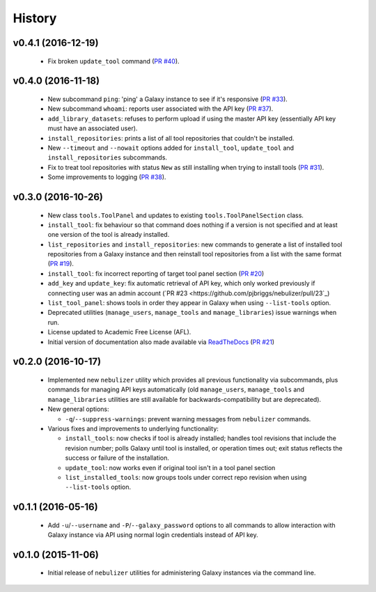 History
-------

-------------------
v0.4.1 (2016-12-19)
-------------------

 * Fix broken ``update_tool`` command
   (`PR #40 <https://github.com/pjbriggs/nebulizer/pull/40>`_).

-------------------
v0.4.0 (2016-11-18)
-------------------

 * New subcommand ``ping``: 'ping' a Galaxy instance to see if it's
   responsive
   (`PR #33 <https://github.com/pjbriggs/nebulizer/pull/33>`_).
 * New subcommand ``whoami``: reports user associated with the API
   key
   (`PR #37 <https://github.com/pjbriggs/nebulizer/pull/37>`_).
 * ``add_library_datasets``: refuses to perform upload if using the
   master API key (essentially API key must have an associated user).
 * ``install_repositories``: prints a list of all tool repositories
   that couldn't be installed.
 * New ``--timeout`` and ``--nowait`` options added for
   ``install_tool``, ``update_tool`` and ``install_repositories``
   subcommands.
 * Fix to treat tool repositories with status ``New`` as still
   installing when trying to install tools
   (`PR #31 <https://github.com/pjbriggs/nebulizer/pull/31>`_).
 * Some improvements to logging
   (`PR #38 <https://github.com/pjbriggs/nebulizer/pull/38>`_).

-------------------
v0.3.0 (2016-10-26)
-------------------

 * New class ``tools.ToolPanel`` and updates to existing
   ``tools.ToolPanelSection`` class.
 * ``install_tool``: fix behaviour so that command does nothing if
   a version is not specified and at least one version of the tool is
   already installed.
 * ``list_repositories`` and ``install_repositories``: new commands
   to generate a list of installed tool repositories from a Galaxy
   instance and then reinstall tool repositories from a list with
   the same format
   (`PR #19 <https://github.com/pjbriggs/nebulizer/pull/19>`_).
 * ``install_tool``: fix incorrect reporting of target tool panel
   section
   (`PR #20 <https://github.com/pjbriggs/nebulizer/pull/20>`_)
 * ``add_key`` and ``update_key``: fix automatic retrieval of API
   key, which only worked previously if connecting user was an
   admin account
   (`PR #23 <https://github.com/pjbriggs/nebulizer/pull/23`_)
 * ``list_tool_panel``: shows tools in order they appear in Galaxy
   when using ``--list-tools`` option.
 * Deprecated utilities (``manage_users``, ``manage_tools`` and
   ``manage_libraries``) issue warnings when run.
 * License updated to Academic Free License (AFL).
 * Initial version of documentation also made available via
   `ReadTheDocs <http://nebulizer.readthedocs.io>`_
   (`PR #21 <https://github.com/pjbriggs/nebulizer/pull/21>`_)

-------------------
v0.2.0 (2016-10-17)
-------------------

 * Implemented new ``nebulizer`` utility which provides all previous
   functionality via subcommands, plus commands for managing API keys
   automatically (old ``manage_users``, ``manage_tools`` and
   ``manage_libraries`` utilities are still available for
   backwards-compatibility but are deprecated).
 * New general options:

   - ``-q``/``--suppress-warnings``: prevent warning messages from
     ``nebulizer`` commands.

 * Various fixes and improvements to underlying functionality:

   - ``install_tools``: now checks if tool is already installed;
     handles tool revisions that include the revision number; polls
     Galaxy until tool is installed, or operation times out; exit
     status reflects the success or failure of the installation.
   - ``update_tool``: now works even if original tool isn't in a tool
     panel section
   - ``list_installed_tools``: now groups tools under correct repo
     revision when using ``--list-tools`` option.

-------------------
v0.1.1 (2016-05-16)
-------------------

 * Add ``-u``/``--username`` and ``-P``/``--galaxy_password`` options
   to all commands to allow interaction with Galaxy instance via API
   using normal login credentials instead of API key.

-------------------
v0.1.0 (2015-11-06)
-------------------

 * Initial release of ``nebulizer`` utilities for administering
   Galaxy instances via the command line.
